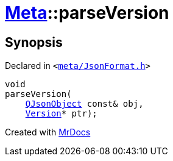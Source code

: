 [#Meta-parseVersion]
= xref:Meta.adoc[Meta]::parseVersion
:relfileprefix: ../
:mrdocs:


== Synopsis

Declared in `&lt;https://github.com/PrismLauncher/PrismLauncher/blob/develop/launcher/meta/JsonFormat.h#L46[meta&sol;JsonFormat&period;h]&gt;`

[source,cpp,subs="verbatim,replacements,macros,-callouts"]
----
void
parseVersion(
    xref:QJsonObject.adoc[QJsonObject] const& obj,
    xref:Meta/Version.adoc[Version]* ptr);
----



[.small]#Created with https://www.mrdocs.com[MrDocs]#
